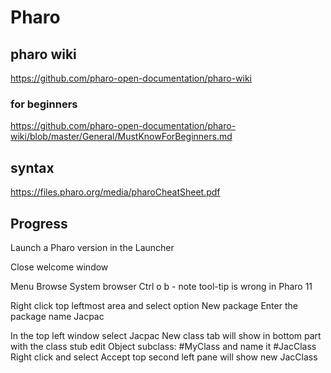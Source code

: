 * Pharo

** pharo wiki
https://github.com/pharo-open-documentation/pharo-wiki

*** for beginners
https://github.com/pharo-open-documentation/pharo-wiki/blob/master/General/MustKnowForBeginners.md

** syntax
https://files.pharo.org/media/pharoCheatSheet.pdf

** Progress

Launch a Pharo version in the Launcher

Close welcome window

Menu Browse System browser Ctrl o b - note tool-tip is wrong in Pharo 11

Right click top leftmost area and select option New package
Enter the package name Jacpac

In the top left window select Jacpac
New class tab will show in bottom part with the class stub
edit Object subclass: #MyClass and name it #JacClass
Right click and select Accept
top second left pane will show new JacClass
